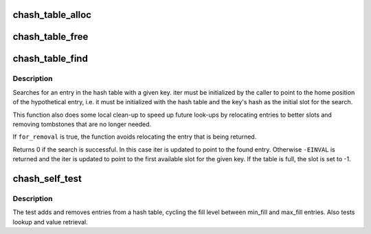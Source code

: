 .. -*- coding: utf-8; mode: rst -*-
.. src-file: drivers/gpu/drm/amd/lib/chash.c

.. _`chash_table_alloc`:

chash_table_alloc
=================

.. c:function:: int chash_table_alloc(struct chash_table *table, u8 bits, u8 key_size, unsigned int value_size, gfp_t gfp_mask)

    Allocate closed hash table

    :param struct chash_table \*table:
        Pointer to the table structure

    :param u8 bits:
        Table size will be 2^bits entries

    :param u8 key_size:
        Size of hash keys in bytes, 4 or 8

    :param unsigned int value_size:
        Size of data values in bytes, can be 0

    :param gfp_t gfp_mask:
        *undescribed*

.. _`chash_table_free`:

chash_table_free
================

.. c:function:: void chash_table_free(struct chash_table *table)

    Free closed hash table

    :param struct chash_table \*table:
        Pointer to the table structure

.. _`chash_table_find`:

chash_table_find
================

.. c:function:: int chash_table_find(struct chash_iter *iter, u64 key, bool for_removal)

    Helper for looking up a hash table entry

    :param struct chash_iter \*iter:
        Pointer to hash table iterator

    :param u64 key:
        Key of the entry to find

    :param bool for_removal:
        set to true if the element will be removed soon

.. _`chash_table_find.description`:

Description
-----------

Searches for an entry in the hash table with a given key. iter must
be initialized by the caller to point to the home position of the
hypothetical entry, i.e. it must be initialized with the hash table
and the key's hash as the initial slot for the search.

This function also does some local clean-up to speed up future
look-ups by relocating entries to better slots and removing
tombstones that are no longer needed.

If \ ``for_removal``\  is true, the function avoids relocating the entry
that is being returned.

Returns 0 if the search is successful. In this case iter is updated
to point to the found entry. Otherwise \ ``-EINVAL``\  is returned and the
iter is updated to point to the first available slot for the given
key. If the table is full, the slot is set to -1.

.. _`chash_self_test`:

chash_self_test
===============

.. c:function:: int chash_self_test(u8 bits, u8 key_size, int min_fill, int max_fill, u64 iterations)

    Run a self-test of the hash table implementation

    :param u8 bits:
        Table size will be 2^bits entries

    :param u8 key_size:
        Size of hash keys in bytes, 4 or 8

    :param int min_fill:
        Minimum fill level during the test

    :param int max_fill:
        Maximum fill level during the test

    :param u64 iterations:
        Number of test iterations

.. _`chash_self_test.description`:

Description
-----------

The test adds and removes entries from a hash table, cycling the
fill level between min_fill and max_fill entries. Also tests lookup
and value retrieval.

.. This file was automatic generated / don't edit.

